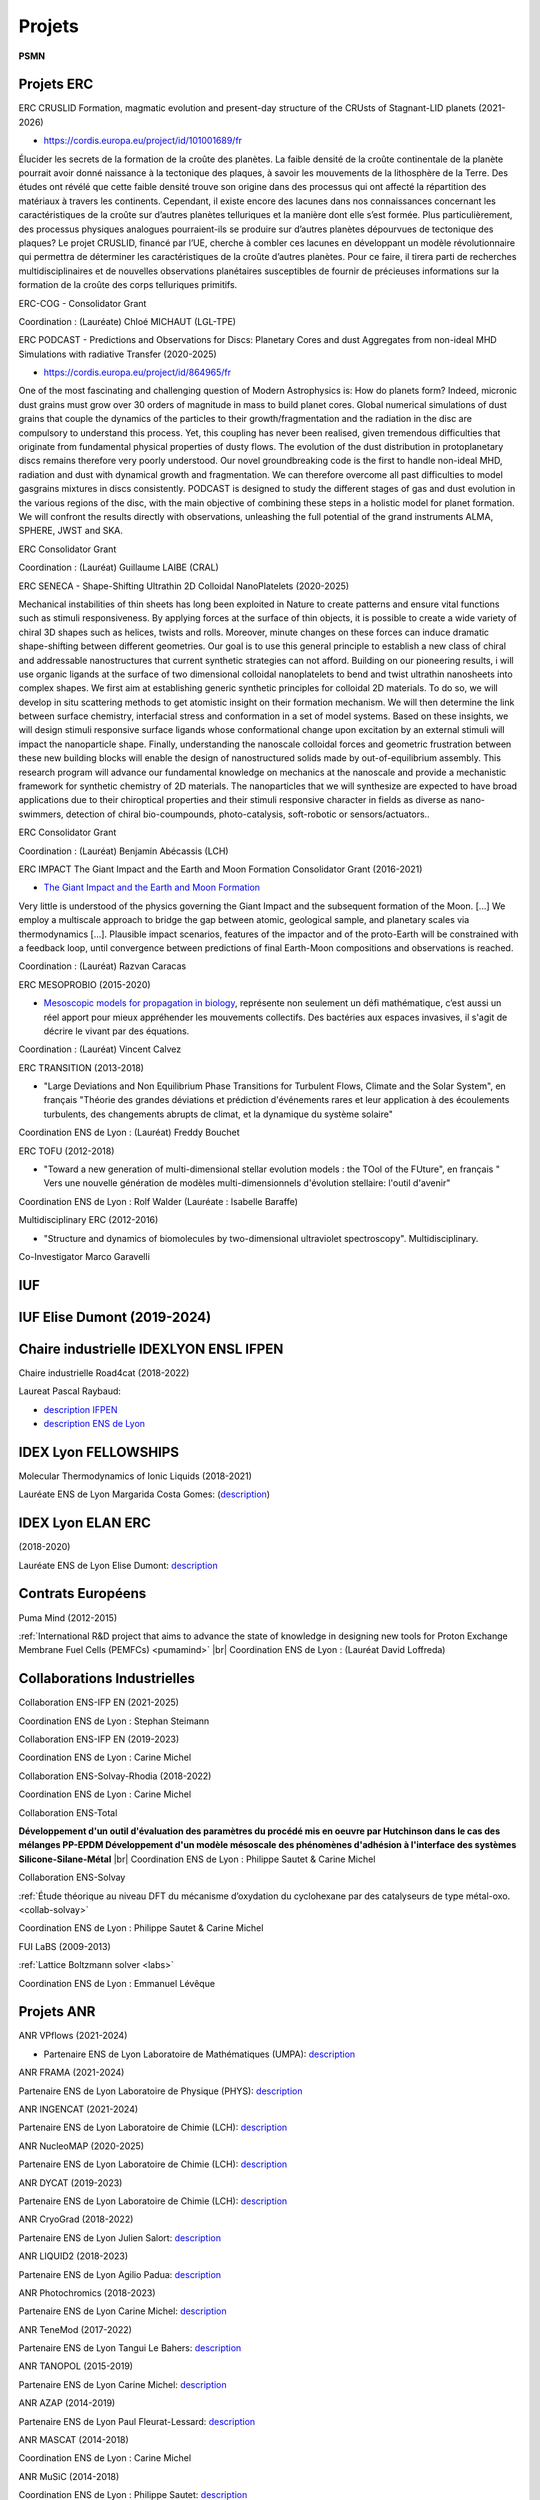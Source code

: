 Projets
=======

.. |br| raw:: html

   <br>

.. role:: underline-bold
    :class: underline-bold

.. container:: disp
   
    .. toctree::
        :maxdepth: 1
        :caption: Table des matières

        Projets/Academics
        Projets/ACCLT
        Projets/ADAL
        Projets/AECO2
        Projets/AHN
        Projets/AIMDMS
        Projets/ANRCadenced
        Projets/ANRChimi
        Projets/ANRDyquma
        Projets/ANRFscf
        Projets/ANRFscf2
        Projets/ANRGalac
        Projets/ANRGalac2
        Projets/ANRLoris
        Projets/ANRMuse
        Projets/ANRRideporph
        Projets/ANRStatocean
        Projets/APCD
        Projets/ASPAPM
        Projets/Carpaccio
        Projets/CEANR
        Projets/CERDL
        Projets/CESS
        Projets/CLIDAR
        Projets/CMECEEC
        Projets/CMOM
        Projets/CPSBM
        Projets/DCOROI
        Projets/DDMNMS
        Projets/DFED
        Projets/DPCBMP
        Projets/DYN4DRUGS
        Projets/EICDMRN
        Projets/ENIPPFDP
        Projets/Epifly
        Projets/EPVMO
        Projets/ETBG
        Projets/EuroSim
        Projets/FAMST
        Projets/FSL4GE
        Projets/HydroWood
        Projets/IMPACT
        Projets/IPAB
        Projets/LaBS
        Projets/LSM
        Projets/LTEF
        Projets/MAEP
        Projets/MOCSG
        Projets/MRLSSE
        Projets/NPASSMB
        Projets/ONLMTGE
        Projets/PCCESM
        Projets/PLIAISON 
        Projets/Pumamind
        Projets/Pumamind2
        Projets/PVACFCA
        Projets/RMP
        Projets/RNCST
        Projets/SDMLEM
        Projets/SEFCPT
        Projets/SIBCp
        Projets/SIBCp2
        Projets/SIMBIO
        Projets/SimuEau-Glace
        Projets/SMOLU
        Projets/Solvay
        Projets/Tobeplanet
        Projets/WRMAJD
        Projets/WRZRMS
        Projets/WTF       
        Projets/WURM
        Projets/WURM2
        Autre/ACNICAquaSol
        Autre/INFAquaSol
        Autre/OMANI
        Autre/forge

**PSMN**

Projets ERC
-----------

.. _erc:

:underline-bold:`ERC CRUSLID Formation, magmatic evolution and present-day structure of the CRUsts of Stagnant-LID planets (2021-2026)`

* `https://cordis.europa.eu/project/id/101001689/fr <https://cordis.europa.eu/project/id/101001689/fr>`_

Élucider les secrets de la formation de la croûte des planètes.
La faible densité de la croûte continentale de la planète pourrait avoir donné naissance à la tectonique des plaques, à savoir les mouvements de la lithosphère de la Terre. Des études ont révélé que cette faible densité trouve son origine dans des processus qui ont affecté la répartition des matériaux à travers les continents. Cependant, il existe encore des lacunes dans nos connaissances concernant les caractéristiques de la croûte sur d’autres planètes telluriques et la manière dont elle s’est formée. Plus particulièrement, des processus physiques analogues pourraient-ils se produire sur d’autres planètes dépourvues de tectonique des plaques? Le projet CRUSLID, financé par l’UE, cherche à combler ces lacunes en développant un modèle révolutionnaire qui permettra de déterminer les caractéristiques de la croûte d’autres planètes. Pour ce faire, il tirera parti de recherches multidisciplinaires et de nouvelles observations planétaires susceptibles de fournir de précieuses informations sur la formation de la croûte des corps telluriques primitifs.

ERC-COG - Consolidator Grant

Coordination : (Lauréate) Chloé MICHAUT (LGL-TPE)

:underline-bold:`ERC PODCAST - Predictions and Observations for Discs: Planetary Cores and dust Aggregates from 
non-ideal MHD Simulations with radiative Transfer (2020-2025)`

* `https://cordis.europa.eu/project/id/864965/fr <https://cordis.europa.eu/project/id/864965/fr>`_

One of the most fascinating and challenging question of Modern Astrophysics is: How do planets form? Indeed, micronic dust grains must grow over 30 orders of magnitude in mass to build planet cores. Global numerical simulations of dust grains that couple the dynamics of the particles to their growth/fragmentation and the radiation in the disc are compulsory to understand this process. Yet, this coupling has never been realised, given tremendous difficulties that originate from fundamental physical properties of dusty flows. The evolution of the dust distribution in protoplanetary discs remains therefore very poorly understood. Our novel groundbreaking code is the first to handle non-ideal MHD, radiation and dust with dynamical growth and fragmentation. We can therefore overcome all past difficulties to model gasgrains mixtures in discs consistently. PODCAST is designed to study the different stages of gas and dust evolution in the various regions of the disc, with the main objective of combining these steps in a holistic model for planet formation. We will confront the results directly with observations, unleashing the full potential of the grand instruments ALMA, SPHERE, JWST and SKA.

ERC Consolidator Grant

Coordination  : (Lauréat) Guillaume LAIBE (CRAL)

:underline-bold:`ERC SENECA - Shape-Shifting Ultrathin 2D Colloidal NanoPlatelets (2020-2025)`

Mechanical instabilities of thin sheets has long been exploited in Nature to create patterns and ensure vital functions such as stimuli responsiveness. By applying forces at the surface of thin objects, it is possible to create a wide variety of chiral 3D shapes such as helices, twists and rolls. Moreover, minute changes on these forces can induce dramatic shape-shifting between different geometries. Our goal is to use this general principle to establish a new class of chiral and addressable nanostructures that current synthetic strategies can not afford. Building on our pioneering results, i will use organic ligands at the surface of two dimensional colloidal nanoplatelets to bend and twist ultrathin nanosheets into complex shapes. We first aim at establishing generic synthetic principles for colloidal 2D materials. To do so, we will develop in situ scattering methods to get atomistic insight on their formation mechanism. We will then determine the link between surface chemistry, interfacial stress and conformation in a set of model systems. Based on these insights, we will design stimuli responsive surface ligands whose conformational change upon excitation by an external stimuli will impact the nanoparticle shape. Finally, understanding the nanoscale colloidal forces and geometric frustration between these new building blocks will enable the design of nanostructured solids made by out-of-equilibrium assembly. This research program will advance our fundamental knowledge on mechanics at the nanoscale and provide a mechanistic framework for synthetic chemistry of 2D materials. The nanoparticles that we will synthesize are expected to have broad applications due to their chiroptical properties and their stimuli responsive character in fields as diverse as nano-swimmers, detection of chiral bio-coumpounds, photo-catalysis, soft-robotic or sensors/actuators..

ERC Consolidator Grant

Coordination  : (Lauréat) Benjamin Abécassis (LCH)

.. _ercimpact:

:underline-bold:`ERC IMPACT The Giant Impact and the Earth and Moon Formation Consolidator Grant (2016-2021)`

* `The Giant Impact and the Earth and Moon Formation <https://moonimpact.eu/home/>`_ 

Very little is understood of the physics governing the Giant Impact and the subsequent formation of the Moon. [...]
We employ a multiscale approach to bridge the gap between atomic, geological sample, and planetary scales via thermodynamics [...]. Plausible impact scenarios, features of the impactor and of the proto-Earth will be constrained with a feedback loop, until convergence between predictions of final Earth-Moon compositions and observations is reached.

Coordination  : (Lauréat) Razvan Caracas

.. _mesoprobio:

:underline-bold:`ERC MESOPROBIO (2015-2020)`

* `Mesoscopic models for propagation in biology <http://www.dr7.cnrs.fr/IMG/pdf/erc_starting_vincent-calvez.pdf>`_, représente non seulement un défi mathématique, c’est aussi un réel apport pour mieux appréhender les mouvements collectifs. Des bactéries aux espaces invasives, il s'agit de décrire le vivant par des équations.

Coordination  : (Lauréat) Vincent Calvez

.. _transition:

:underline-bold:`ERC TRANSITION (2013-2018)`

* "Large Deviations and Non Equilibrium Phase Transitions for Turbulent Flows, Climate and the Solar System", en français "Théorie des grandes déviations et prédiction d'événements rares et leur application à des écoulements turbulents, des changements abrupts de climat, et la dynamique du système solaire"

Coordination ENS de Lyon : (Lauréat) Freddy Bouchet

.. _tofu:

:underline-bold:`ERC TOFU (2012-2018)`

* "Toward a new generation of multi-dimensional stellar evolution models : the TOol of the FUture", en français " Vers une nouvelle génération de modèles multi-dimensionnels d'évolution stellaire: l'outil d'avenir"

Coordination ENS de Lyon : Rolf Walder (Lauréate : Isabelle Baraffe)

.. _multidisciplinary:

:underline-bold:`Multidisciplinary ERC (2012-2016)`

* "Structure and dynamics of biomolecules by two-dimensional ultraviolet spectroscopy". Multidisciplinary.

Co-Investigator Marco Garavelli

IUF
---

IUF Elise Dumont (2019-2024)
----------------------------

Chaire industrielle IDEXLYON ENSL IFPEN
---------------------------------------

:underline-bold:`Chaire industrielle Road4cat (2018-2022)`

Laureat Pascal Raybaud:

* `description IFPEN <https://www.ifpenergiesnouvelles.fr/article/chaire-road4cat-signature-premiere-chaire-industrielle-idexlyon>`_
* `description ENS de Lyon <http://www.ens-lyon.fr/actualite/lecole/chaire-road4cat-signature-de-la-premiere-chaire-idexlyon>`_

IDEX Lyon FELLOWSHIPS
---------------------

:underline-bold:`Molecular Thermodynamics of Ionic Liquids (2018-2021)`

Lauréate ENS de Lyon Margarida Costa Gomes: (`description <http://www.ens-lyon.fr/actualite/recherche/appel-projets-idexlyon-fellowships-resultats-de-ledition-2018?ctx=contexte>`_)

IDEX Lyon ELAN ERC
------------------

:underline-bold:`(2018-2020)`

Lauréate ENS de Lyon Elise Dumont: `description <#>`_

Contrats Européens
------------------

:underline-bold:`Puma Mind (2012-2015)`

.. image:: ../_static/img_projets/pumamind.jpg
    :class: img-fluid img-float pe-3
    :alt: Image Puma Mind

:ref:`International R&D project that aims to advance the state of knowledge in designing new tools for Proton Exchange Membrane Fuel Cells (PEMFCs) <pumamind>` |br|
Coordination ENS de Lyon : (Lauréat David Loffreda)

Collaborations Industrielles
----------------------------

:underline-bold:`Collaboration ENS-IFP EN (2021-2025)`

Coordination ENS de Lyon : Stephan Steimann

:underline-bold:`Collaboration ENS-IFP EN (2019-2023)`

Coordination ENS de Lyon : Carine Michel

:underline-bold:`Collaboration ENS-Solvay-Rhodia (2018-2022)`

Coordination ENS de Lyon : Carine Michel

.. _ens-total:

:underline-bold:`Collaboration ENS-Total`

.. image:: ../_static/img_projets/total.jpg
    :class: img-fluid img-float pe-2
    :alt: Logo Total

**Développement d'un outil d'évaluation des paramètres du procédé mis en oeuvre par Hutchinson dans le cas des mélanges PP-EPDM 
Développement d'un modèle mésoscale des phénomènes d'adhésion à l'interface des systèmes Silicone-Silane-Métal** |br|
Coordination ENS de Lyon : Philippe Sautet & Carine Michel

.. _ens-solvay:

:underline-bold:`Collaboration ENS-Solvay`

.. container:: d-flex

    .. image:: ../_static/img_projets/solvay.png
        :class: img-fluid pe-2
        :alt: Logo Solvay

    .. container::

        :ref:`Étude théorique au niveau DFT du mécanisme d’oxydation du cyclohexane par des catalyseurs de type métal-oxo. <collab-solvay>`

        Coordination ENS de Lyon : Philippe Sautet & Carine Michel

:underline-bold:`FUI LaBS (2009-2013)`

.. container:: d-flex 

    .. image:: ../_static/img_projets/labs.png
        :class: img-fluid
        :alt: Logo LaBS

    .. container::

        :ref:`Lattice Boltzmann solver <labs>`

        Coordination ENS de Lyon : Emmanuel Lévêque  

Projets ANR
-----------
    
:underline-bold:`ANR VPflows (2021-2024)`

* Partenaire ENS de Lyon Laboratoire de Mathématiques (UMPA): `description <#>`_

:underline-bold:`ANR FRAMA (2021-2024)`

Partenaire ENS de Lyon Laboratoire de Physique (PHYS): `description <#>`_

:underline-bold:`ANR INGENCAT (2021-2024)`

Partenaire ENS de Lyon Laboratoire de Chimie (LCH): `description <#>`_

:underline-bold:`ANR NucleoMAP (2020-2025)`

Partenaire ENS de Lyon Laboratoire de Chimie (LCH): `description <#>`_

:underline-bold:`ANR DYCAT (2019-2023)`

Partenaire ENS de Lyon Laboratoire de Chimie (LCH): `description <#>`_

:underline-bold:`ANR CryoGrad (2018-2022)`

Partenaire ENS de Lyon Julien Salort: `description <https://anr.fr/Projet-ANR-18-CE30-0007>`_

:underline-bold:`ANR LIQUID2 (2018-2023)`

Partenaire ENS de Lyon Agilio Padua: `description <https://anr.fr/Projet-ANR-18-CE09-0018>`_

:underline-bold:`ANR Photochromics (2018-2023)`

Partenaire ENS de Lyon Carine Michel: `description <https://anr.fr/Project-ANR-18-CE29-0012>`_

:underline-bold:`ANR TeneMod (2017-2022)`

Partenaire ENS de Lyon Tangui Le Bahers: `description <https://anr.fr/Project-ANR-17-CE29-0007>`_

:underline-bold:`ANR TANOPOL (2015-2019)`

Partenaire ENS de Lyon Carine Michel: `description <https://anr.fr/Project-ANR-15-CE07-0011>`_

.. _anr-azap:

:underline-bold:`ANR AZAP (2014-2019)`

Partenaire ENS de Lyon Paul Fleurat-Lessard: `description <http://www.agence-nationale-recherche.fr/projet-anr/?tx_lwmsuivibilan_pi2%5BCODE%5D=ANR-14-CE06-0018>`_

.. _anr-mascat:

:underline-bold:`ANR MASCAT (2014-2018)`

Coordination ENS de Lyon : Carine Michel

.. _anr-music:

:underline-bold:`ANR MuSiC (2014-2018)`

Coordination ENS de Lyon : Philippe Sautet: `description <http://www.agence-nationale-recherche.fr/projet-anr/?tx_lwmsuivibilan_pi2%5BCODE%5D=ANR-14-CE06-0030>`_

.. _anr-shapes:

:underline-bold:`ANR SHAPes (2013-2017)`

Coordination ENS de Lyon : Philippe Sautet, Carine Michel, Paul Fleurat-Lessard `description <http://www.agence-nationale-recherche.fr/?Projet=ANR-13-CDII-0004>`_

.. _anr-ln23:

:underline-bold:`ANR Ln23 (2014-2017)`

Partenaire ENS de Lyon Elise Dumont: `description <http://www.agence-nationale-recherche.fr/projet-anr/?tx_lwmsuivibilan_pi2%5BCODE%5D=ANR-13-BS07-0007>`_

:underline-bold:`ANR FSCF (2012-2015)`

.. container:: d-flex mb-3

    .. image:: ../_static/img_projets/fscf.png
        :class: img-fluid
        :alt: Logo FSCF

    .. container::

        :ref:`Fluctuations in Structured Coulomb Fluids <anrfscfm>` 

        Coordination ENS de Lyon : Ralf Everaers 

:underline-bold:`ANR RIDEPORPH (2012-2015)`

.. container:: d-flex mb-3

    .. image:: ../_static/img_projets/porphyrin.png
        :alt: Image porphyrin

    .. container::

        :ref:`Exploring the RIDEr ligation at supported PORPHyrins using a combined theory and experiment atomic-sacle approach. <anrrideporph>` |br|
        
        Coordination : Marie-Laure Bocquet 

:underline-bold:`ANR Galac (2011-2015)`

.. container:: d-flex mb-3

    .. image:: ../_static/img_projets/acide_lactique.png
        :alt: Image acide lactique

    .. container::

        :ref:`Synthèse d'acide acrylique à partir du glycérol via l'acide lactique <anrgalac>` |br|
        Coordination ENS de Lyon : Philippe Sautet & Carine Michel 

:underline-bold:`ANR CADENCED (2009-2014)`

.. container:: d-flex mb-3

    .. image:: ../_static/img_projets/wgps3_ok.png
        :width: 100px
        :alt: Image wgps3_ok

    .. container::

        :ref:`Computer Assisted Discovery and Elucidation of Novel Catalysts for Economic Development of Saudi Arabia <cadenced>` |br|
        Coordination ENS de Lyon : Philippe Sautet 

:underline-bold:`ANR LORIS (2010-2013)`

.. container:: d-flex mb-3

    .. image:: ../_static/img_projets/anr_loris.png
        :alt: Image anr loris

    .. container::

        :ref:`Numerical Computation of Large Deviations and out-of-equilibrium Statistical Mechanics of Turbulent Flows <anrloris>` |br|
        Coordination ENS de Lyon : Stefano Ruffo

:underline-bold:`ANR ChimiGraphN (2010-2013)`

.. container:: d-flex mb-3

    .. image:: ../_static/img_projets/graphene.png
        :alt: Image graphene

    .. container::

        :ref:`Chemisorption, reactivity and defects on graphene <anrchimigraphN>` |br|
        Coordination ENS de Lyon : Marie-Laure Bocquet

:underline-bold:`ANR Dyquma (2010-2013)`

.. container:: d-flex mb-3

    .. image:: ../_static/img_projets/dyquma.png
        :alt: Image dyquma

    .. container::

        :ref:`Études théoriques de la dynamique quantique de molécules absorbées <anrdyquma>` |br|
        Coordination ENS de Lyon : Philippe Sautet, Wei Dong & David Loffreda

:underline-bold:`ANR STATOCEAN (2009-2012)`

.. container:: d-flex mb-3

    .. image:: ../_static/img_projets/statocean.jpg
        :alt: Image statocean

    .. container::

        :ref:`Out of equilibrium statistical mechanics of geophysical flows and applications to the Kuroshio current (east of Japan) and to the Zapiola anticyclone (east of Argentina) <anrstatocean>`  |br|
        Coordination ENS de Lyon : Freddy Bouchet

:underline-bold:`ANR Muse (2008-2012)`

.. container:: d-flex  mb-3

    .. image:: ../_static/img_projets/ugi-smiles-reaction.png
        :alt: Image ugi smiles reaction

    .. container::

        :ref:`Couplage Ugi-Smiles : de l'accès éco-compatible à des produits pharmaceutiques à la synthèse de nouveaux ligands pour les métaux lourds <anrmuse>` |br|
        Coordination ENS de Lyon : Paul Fleurat-Lessard

Labex
-----

:underline-bold:`Labex Z-project iMust (2022-2023)` 

Scientific coordination : S. Steimann :  

:underline-bold:`Labex iMust (2021-2022)`  

Scientific coordination : S. Steimann :  

:underline-bold:`Labex LIO (2020-2021)`  

:underline-bold:`Upgrade of the Common Computing Facility (CCF) Cluster, phase 2 (Q1 2021)`
Scientific coordination : J. Blaizot & E. Debayle :  \\
Technical coordination : F. Dubuffet & L. Michel-Dansac

:underline-bold:`Upgrade of the Common Computing Facility (CCF) Cluster, phase 1 (Q1 2020)`
Scientific coordination : J. Blaizot & E. Debayle :  \\
Technical coordination : F. Dubuffet & L. Michel-Dansac

Autres projets
--------------

:underline-bold:`Dissipation des courants océaniques par radiation d'ondes internes (2016-2018)` 

.. container:: d-flex mb-3

    .. image:: ../_static/img_projets/illustration_internalwaves.png
        :alt: Illustration internalwaves

    .. container::

        :ref:`Dissipation des courants océaniques par radiation d'ondes internes <dcoroi>` |br|
        Coordination : Antoine Venaille 

:underline-bold:`Convection dans le manteau et océans de magma (2015-2018)`

.. container:: d-flex mb-3

    .. image:: ../_static/img_projets/labrosse.png
        :alt: Image labrosse 

    .. container::
 
        :ref:`Convection dans le manteau et océans de magma <cmom>` |br|
        Coordination ENS de Lyon: Stephane Labrosse 

:underline-bold:`Ecoulements turbulents bidimensionnels et géophysiques (2014-2016)` 

.. container:: d-flex mb-3

    .. image:: ../_static/img_projets/freddy1.png
        :width: 100px
        :alt: Image freddy1 

    .. container::

        :ref:`Equation barotrope stochastique 2D <etbg>` |br|
        Coordination ENS de Lyon : Freddy Bouchet 

:underline-bold:`SIB_CP (2013-2016)`

.. container:: d-flex mb-3

    .. image:: ../_static/img_projets/sib1.png
        :alt: Image sib1

    .. container::

        :ref:`Développement d’une bibliothèque parallèle dans le domaine de la biologie cellulaire et du traitement d’images <sibcp>` |br|
        Coordination ENS de Lyon : Cerasela Calugaru et Annamaria Kiss 

:underline-bold:`SIMBIO (2013-2018)`

.. container:: d-flex mb-3

    .. image:: ../_static/img_projets/simbio.png
        :alt: Image simbio

    .. container::

        :ref:`Structure and interactions of molecules with biological activity <simbio>` |br|
        Coordination ENS de Lyon : Martin Spichty

:underline-bold:`WURM`

.. container:: d-flex mb-3

    .. image:: ../_static/img_projets/wurm.png
        :alt: Image wurm

    .. container::

        :ref:`A database of computed physical properties of minerals <wurm>` |br|
        Coordination ENS de Lyon : Razvan Caracas 

.. _phoenix:    

:underline-bold:`PHOENIX Simulator`

.. container:: d-flex mb-3

    .. image:: ../_static/img_projets/phy.jpg
        :alt: Image phy

    .. container::

        `Star, Brown Dwarf and Planet Simulator <https://phoenix.ens-lyon.fr/simulator/index.faces>`_ |br|
        Coordination ENS de Lyon : France Allard

Projets Master
--------------

.. _masterbio:

:underline-bold:`Master BioSciences ENS de Lyon (2014-2015)`

:underline-bold:`Image processing : Anisotropic lter & Level-Set Method for segmentation on 3D biological images`
(:ref:`Level Set Method <lsm>` & :ref:`Anisotropic Blur <ipab>`)
Coordination ENS de Lyon : Annamaria Kiss et Cerasela Calugaru

Collaborations Start-Up
-----------------------

:underline-bold:`CARPACCIO (2012-2015)`

.. container:: d-flex mb-3

    .. image:: ../_static/img_projets/carpacciologo.png
        :alt: Image carpacciologo

    .. container::

        :ref:`Program for muscle analysis enabling global, unbiased and multi-parametric characterization of fiber populations in muscle cross-sections <carpaccio>` |br|
        Coordination ENS de Lyon : Brian B. Rudkin

Collaborations Fournisseurs
---------------------------

* Société `Dell Technologies <http://www.dell.fr>`_
* Société `HPE <http://www.hpe.com/fr>`_
* Société `Serviware <http://www.serviware.fr>`_
* Société `TotaLinuX <http://www.totalinux.fr>`_

Le CBP soutient ou a soutenu les projets scientifiques suivants :

2021
----

:underline-bold:`Simulations hautes performances des écoulements océaniques et des interactions eau-glace sur Terre ainsi qu'au sein des lunes de glace`

.. image:: ../_static/img_projets/cbp_ens.jpeg
    :class: img-float pe-2
    :alt: Logo CBP

:ref:`Simulations hautes performances des écoulements océaniques et des interactions eau-glace sur Terre ainsi qu'au sein des lunes de glace <simueauglace>` |br|
Chercheurs : Louis-Alexandre Couston, Clément de la Salle  (ENS de Lyon) |br|
Expert analyse numérique et calcul scientifique : Cerasela Calugaru (représentant CBP/PSMN)

:underline-bold:`Hydrologic signals of floating wood in rivers. Case study: Monitoring floating large woods in the Ain River, France`

.. image:: ../_static/img_projets/cbp_ens_400.png
    :class: img-float pe-2
    :alt: Logo CBP

:ref:`Hydrologic signals of floating wood in rivers. Case study:Monitoring floating large woods in the Ain River, France <hydrowood>` |br|
Chercheurs : Hossein Ghaffarian (Post-doc, EVS), Samuel Dunesme (PhD, EVS), Herve Piégay (DR, EVS) |br|
Expertise IT : Emmanuel Quemener (CBP)

:underline-bold:`Circumstellar environments reconstruction with deep learning`

.. image:: ../_static/img_projets/rhapsodie.png
    :class: img-float pe-2
    :width: 140px
    :alt: Image rhapsodie

:ref:`Circumstellar environments reconstruction with deep learning <cerdl>` |br|
Chercheuses : Assia Chahid (stagiaire, LabPhys, ENS-Lyon), Nelly Pustelnik (DR, LabPhys, ENS-Lyon) |br|
Expertise IT : Emmanuel Quemener (CBP)

:underline-bold:`Resolving Morbilliviruses phylogeny`

.. image:: ../_static/img_projets/virus-4937553_1280.jpg
    :class: img-float pe-2
    :width: 120px
    :alt: Image virus-4937553_1280

:ref:`Resolving Morbilliviruses Phylogeny <rmp>` |br|
Chercheurs : Augustin Clessin (M1, ENS-Lyon), François Roudier (ENS-Lyon), ? (Université de Copenhague) |br|
Expertise IT : Emmanuel Quemener (CBP)

:underline-bold:`Ab initio molecular dynamics and metadynamics simulations`

.. image:: ../_static/img_projets/cbp_ens.jpeg
    :class: img-float pe-2
    :alt: Logo CBP

:ref:`Ab initio molecular dynamics and metadynamics simulations <aimdms>` |br|
Chercheurs : Pierre-Adrien Payard, Lionel Perrin, Ludmilla Verrieux, Jordan Rio (ICBMS) |br|
Expert analyse numérique et calcul scientifique : Cerasela Calugaru (représentant CBP/PSMN)

:underline-bold:`Etude des phénomènes de vaporisation de mélange d’oxydes`

.. image:: ../_static/img_projets/lammps4geol2021.jpg
    :class: img-float pe-2
    :alt: Image lammps4geol2021

:ref:`Etude des phénomènes de vaporisation de mélange d’oxydes <epvmo>` |br|
Chercheurs : Marwane Mokhtari (M2 au LGL, ENS-Lyon), Bernard Bourdon (LGL, ENS-Lyon) |br|
Expertise IT : Emmanuel Quemener (CBP)

:underline-bold:`Moteur de Recherche en Langue des Signes par Sentence Embeddings`

.. image:: ../_static/img_projets/sentenceembeddings2021.png
    :class: img-float pe-2
    :alt: Image sentenceembeddings2021

:ref:`Moteur de Recherche en Langue des Signes par Sentence Embeddings <mrlsse>` |br|
Chercheuses : Coline Petit-Jean, Michèle Gouiffès (LISN, Université Paris-Saclay) et Hannah Bull (LISN, Université Paris-Saclay), |br|
Expertise IT : Emmanuel Quemener (CBP)

:underline-bold:`SMOLU ou la coagulation de petits solides en agrégats`

.. image:: ../_static/img_projets/smolu2021.png
    :class: img-float pe-2
    :width: 120px
    :alt: Image smolu2021

:ref:`SMOLU ou la coagulation de petits solides en agrégats <smolu>` |br|
Chercheurs : Guillaume Laibe (CRAL, ENS-Lyon), Maxime Lombart (CRAL, ENS-Lyon), Benoit Commerçon (CRAL, ENS-Lyon), Timothee Davis-Clery (CRAL- ENS-Lyon) |br|
Expertise IT, portage GPU : Emmanuel Quemener (CBP)

:underline-bold:`Approche computationnelle du changement linguistique sur Twitter`

.. container:: d-flex  mb-3

    .. image:: ../_static/img_projets/accltwitter2021.png
        :alt: Image accltwitter2021

    .. container::

        :ref:`Approche computationnelle du changement linguistique sur Twitter <acclt>` |br|
        Chercheurs : Jean-Philippe Magué (ICAR, ENS-Lyon), Louise Tarrade (ICAR, ENS-Lyon), Mélanie Veloso (ICAR, ENS-Lyon) |br|
        Expertise IT : Emmanuel Quemener (CBP)

2020
----

:underline-bold:`Approche des Données par Annotations (Lyon)`

.. image:: ../_static/img_projets/iao2.jpeg
    :class: img-float pe-2
    :width: 150px
    :alt: Image iao

:ref:`Adal <adal>` |br|
Chercheurs : Bruno Morandière (IAO, ENS-Lyon), Peter Cornwell (Data-Futures) |br|
Expertise IT : Emmanuel Quemener (CBP)

:underline-bold:`Wave Resonance and Multistability in Atmospheric Jet Dynamics (2019-2022)`

.. image:: ../_static/img_projets/cbp_ens.jpeg
    :class: img-float pe-2
    :alt: Logo CBP

:ref:`Projet Wave Resonance and Multistability in Atmospheric Jet Dynamics <wrmajd>` |br|
Coordination : Corentin Herbert (ENS-Lyon, Laboratoire de Physique) |br|
Partners : un doctorant et plusieurs étudiants en master au Laboratoire de Physique (à recruter) |br|
Expert analyse numérique et calcul scientifique : Cerasela Calugaru (représentant CBP/PSMN)

:underline-bold:`Aide au diagnostic pulmonaire chez le carnivore domestique`

.. image:: ../_static/img_projets/adpccd2020.png
    :class: img-float pe-2
    :alt: Image adpccd2020

:ref:`Aide au diagnostic pulmonaire chez le carnivore domestique <apcd>` 

Chercheurs : Thomas Grenier (INSA-Lyon), Carolie Boulocher (VetagroSup), Léo Dumortier (VetagroSup) |br|
Expertise IT : Emmanuel Quemener (CBP)

:underline-bold:`To be a planet, or not to be, that is the question`

.. container:: d-flex  mb-3

    .. image:: ../_static/img_projets/phantommcfost.png
        :alt: Image phantommcfost

    .. container::

        :ref:`Phantom/MCFort <tobe>` |br|
        Chercheurs : Guillaume Laibe (CRAL, ENS-Lyon), Guillaume Brochier (CRAL) |br|
        Expertise IT : Emmanuel Quemener (CBP)

:underline-bold:`SimEmiFlu3D`

.. container:: d-flex  mb-3

    .. image:: ../_static/img_projets/simemiflu3d.png
        :alt: Image simemiflu3d

    .. container::

        :ref:`SimEmiFlu3D <sefcpt>` |br|
        Chercheurs : Eric Freyssingeas (Laboratoire de physique, ENS-Lyon), Etienne Pinard (M1) |br|
        Expertise IT : Emmanuel Quemener (CBP)

:underline-bold:`FSL4GE`

.. container:: d-flex  mb-3

    .. image:: ../_static/img_projets/fsl4ge.png
        :alt: Image fsl4ge

    .. container::

        :ref:`FLS4GE <fsl4ge>` |br|
        Chercheurs : Thomas GRENIER (INSA Lyon), Soufian Targaoui, Yacine Youcef |br|
        Expertise IT : Emmanuel Quemener (CBP)

:underline-bold:`DYN4DRUGS`

.. image:: ../_static/img_projets/dyn4drugs2020.png
    :class: img-float pe-2
    :alt: Image dyn4drugs2020

:ref:`Dyn4Drugs <dyn4drugs>` |br|
Chercheurs : Elisa Rioual (M2 Student), Claire Loison (ILM UMR5306/UCBL), Jérôme Boisbouvier (IBS UMR5075/CEA/UJF) |br|
Expertise IT : Emmanuel Quemener (CBP)

:underline-bold:`FAuST`

.. image:: ../_static/img_projets/faust.png
    :class: img-float pe-2
    :alt: Image faust

:ref:`FAuST <famst>` 

Chercheurs : Hakim Hadj-Djilani (IXXI) 

Expertise IT : Emmanuel Quemener (CBP)

:underline-bold:`Academics`

.. image:: ../_static/img_projets/cbp_ens.jpeg
    :class: img-float pe-2
    :alt: Logo CBP

:ref:`Academics <academics>` |br|
Chercheurs : Patrice Abry, Pienne Borgnat, Freddy Bouchet (Laboratoire de Physique, ENS-Lyon) |br|
Expertise IT : Emmanuel Quemener (CBP)

2019
----

:underline-bold:`Réseaux neuronaux convolutifs pour la segmentation de texture.`

.. image:: ../_static/img_projets/pustelnik_2019.png
    :class: img-float pe-2
    :alt: Image pustelnik_2019

:ref:`Réseaux neuronaux convolutifs pour la segmentation de texture <rncst>` 

Chercheurs : Barbara Pascal, Nelly Pustelnik, Patrice Abry (Laboratoire de Physique, ENS-Lyon)

Expertise IT : Emmanuel Quemener (CBP)

:underline-bold:`Etude numérique de l'influence des particules puits sur la formation des disques protostellaires.`

.. image:: ../_static/img_projets/commercon_2019.png
    :class: img-float pe-2
    :alt: Image commercon_2019

:ref:`Etude numérique de l'influence des particules puits sur la formation des disques protostellaires. <enippfdp>` |br|
Chercheurs :  Benoit Gay (CRAL, ENS-Lyon), Benoit Commerçon (CRAL, ENS-Lyon) |br|
Expertise IT : Emmanuel Quemener (CBP)

:underline-bold:`Modélisation de l'organisation des chromosomes lors de la spermatogénèse du grillon`

.. image:: ../_static/img_projets/jost2019.png
    :class: img-float pe-2
    :alt: Image jost2019

:ref:`Modélisation de l'organisation des chromosomes lors de la spermatogénèse du grillon <mocsg>` |br|
Chercheurs : Daniel Jost (LBMC, ENS-Lyon), Maxime Tortora (LBMC, ENS-Lyon) |br|
Expertise IT : Emmanuel Quemener (CBP)

:underline-bold:`Evolution spectrale d’une supernova 1A à double détonation`

.. image:: ../_static/img_projets/allegre2019.png
    :class: img-float pe-2
    :alt: Image allegre2019

:ref:`Calcul de l’évolution spectrale d’une supernova 1A à double détonation avant son pic de luminosité à l’aide du code de transfert radiatif 1D CMFGEN <cess>` |br|
Chercheurs : Stéphane Blondin (LAM), Jules Allègre (ENS-Lyon, stagiaire) |br|
Expertise IT : Emmanuel Quemener (CBP)

:underline-bold:`Apprentissage statistique profond (deep learning) pour l’analyse de processus multifractales`

.. image:: ../_static/img_projets/roux2019.jpg
    :class: img-float pe-2
    :alt: Image roux2019

:ref:`Apprentissage statistique profond (deep learning) pour l’analyse de processus multifractales. <aspapm>` 

Chercheurs : Stéphane Gaëtan Roux (ENS-Lyon, Physique) 

Expertise GPU & IT : Emmanuel Quemener (CBP)

:underline-bold:`Modélisation de l’atmosphère des étoiles et des planètes (2019-2022)`

.. container:: d-flex  mb-3

    .. image:: ../_static/img_projets/phoenix.png
        :alt: Image phoenix

    .. container::

        :ref:`Projet Modélisation de l’atmosphère des étoiles et des planètes <maep>` |br|
        Coordination : France Allard  (ENS-Lyon, CRAL) |br|
        Expert analyse numérique et calcul scientifique : Cerasela Calugaru (représentant CBP/PSMN)

:underline-bold:`Projet Vectorisation automatique de corridors fluviaux sur des cartes anciennes`

.. image:: ../_static/img_projets/vacfca.png
    :class: img-float pe-2
    :alt: Image vacfca

:ref:`Projet Vectorisation automatique de corridors fluviaux sur des cartes anciennes <pvacfca>` 

Direction : Hervé Piegay (ENS-Lyon, UdL), Sébastien Mustière (IGN, ENSG) 

Partners : Samuel Dumesne (ENS-Lyon) 

Expertise GPU & IT : Emmanuel Quemener (CBP)

:underline-bold:`Portage du code CESM sur le calculateur du CINES (OCCIGEN) (2019)`

.. image:: ../_static/img_projets/cesm.png
    :class: img-float pe-2
    :alt: Image cesm

:ref:`Projet Portage du code CESM sur le calculateur du CINES (OCCIGEN) <pccesm>` |br|
Coordination : Freddy Bouchet (ENS-Lyon, Laboratoire de Physique) |br|
Partners : Francesco Ragone  (ENS-Lyon, Laboratoire de Physique) |br|
Expert analyse numérique et calcul scientifique : Cerasela Calugaru (représentant CBP/PSMN)


2018
----

:underline-bold:`Projet Wave Topology in Fluids - ANR 2018-2021`

.. image:: ../_static/img_projets/diapositive1.png
    :class: img-float pe-2
    :width: 180px
    :alt: Image cesm

:ref:`Projet WTF (Wave Topology in Fluids) <wtf>` 

Coordination : Antoine Venaille

Partenaires ENS de Lyon : Denis Bartolo, Pierre Delplace, David Carpentier (Laboratoire de Physique) 

Expert analyse numérique et calcul scientifique : Cerasela Calugaru (représentant CBP/PSMN)

:underline-bold:`Projet LIAISON`

.. image:: ../_static/img_projets/liaison.png
    :class: img-float pe-2
    :alt: Image liaison

:ref:`Projet LIAISON (Deep Learning for Linguistic & Social Network) <pliaison>` 

Coordination : Márton Karsai (IXXI, LIP, ENSL) 

Partners : Sébastien Lerique, Jacobo Levy-Abitbol |br|
Expertise GPU & IT : Emmanuel Quemener (CBP)

:underline-bold:`Projet IMPACT (L'impact géant et la formation de la Terre et de la Lune) -ERC 2016-2021`

.. image:: ../_static/img_projets/wurm1.jpg
    :class: img-float pe-2
    :width: 160px
    :alt: Image wurm1

:ref:`Projet IMPACT (L’impact géant et la formation de la Terre et de la Lune) <impact>` 

Coordination : Razvan Caracas (Laboratoire de Géologie, ENSL) 

Parteners : Natalia Solomatova, Ema Bobocioiu, Anais Kobsch, Zhi Li, Helene Plihon, Sarah H. Stewart, Francois Soubiran 

Expert analyse numérique et calcul scientifique : Cerasela Calugaru

:underline-bold:`Simulation numérique des ondes topologiques dans les eaux peu profondes`

.. image:: ../_static/img_projets/illustration_internalwaves.png
    :class: img-float pe-2
    :alt: Image illustration_internalwaves

`Simulation numérique des ondes topologiques dans les eaux peu profondes <#>`_ :underline-bold:`(2018-2020)` |br|
Coordination : Antoine Venaille (Laboratoire de Physique, ENSL) |br|
Parteners : Denis Bartolo, Pierre Delplace, David Carpentier, Antoine Renaud (Laboratoire de Physique, ENSL) |br|
Expert analyse numérique et calcul scientifique : Cerasela Calugaru (CBP)

:underline-bold:`Optimisation non lisse des matrices de transfert pour la géographie électorale`

.. image:: ../_static/img_projets/kszxo8.png
    :class: img-float pe-2
    :width: 75px
    :alt: Image kszxo8

:ref:`Optimisation non lisse des matrices de transfert pour la géographie électorale <onlmtge>` 

Auteurs : Pablo Jensen, Nelly Pustelnik, Marion Foare, Yacouba Kalouga (équipe Sysiphe, Laboratoire de Physique, ENSL) 

Expertise GPU & IT : Emmanuel Quemener (CBP) |br|

:underline-bold:`Waves in the radiative zones of rotating magnetized stars`

.. image:: ../_static/img_projets/wavesstars.png
    :class: img-float pe-2
    :alt: Image wavesstars

:ref:`Waves in the radiative zones of rotating magnetized stars <wrzrms>` |br|
Auteurs : A.Valade, V.Prat, S.Mathis, K.Augustson (ENS de Lyon et Master AMS UPSaclay,Service AstroPhysique (Sap), IRFU, CEA Saclay) |br|
Expertise GPU & IT : Emmanuel Quemener (CBP)

:underline-bold:`Analyse de données biomédicales par réseaux de neurones sur GPU`

.. container:: d-flex mb-3

    .. image:: ../_static/img_projets/bioneurongpu.png
        :alt: Image bioneurongpu

    .. container::

        :ref:`Etude des infrastructures de calculs GPU haute performances pour l'analyse de données médicales par réseaux de neurones <eicdmrn>` |br|
        Coordination : Thomas Grenier (CREATIS, INSA de Lyon) |br|
        Expertise GPU & IT : Emmanuel Quemener (CBP)

2016
----

:underline-bold:`AHN : Atelier des Humanités Numériques`

.. image:: ../_static/img_projets/ahn_logo.png
    :class: img-float pe-2
    :alt: Logo AHN

`Liste des projets AHN <https://ahnenslyon.hypotheses.org>`_ 

Coordination : Nathalie Arlin 

Responsable : Pierre-Yves Jallud |br|

:underline-bold:`Deciphering the developmental modules using closely related non model species`

.. image:: ../_static/img_projets/illustration_microbat.png
    :class: img-float pe-2
    :alt: Image illustration_microbat

:ref:`Deciphering the developmental modules using closely related non model species <ddmnms>` 

Functional Manager: Alexa Sadier 

IT Manager : Emmanuel Quemener

:underline-bold:`Dissipation des courants océaniques par radiation d'ondes internes (2016-2018)`

.. image:: ../_static/img_projets/illustration_internalwaves.png
    :class: img-float pe-2
    :alt: Image illustration_internalwaves

:ref:`Dissipation des courants océaniques par radiation d'ondes internes <dcoroi>` :underline-bold:`(2016-2018)` |br|
Coordination : Antoine Venaille |br|
Expert analyse numérique et calcul scientifique : Cerasela Calugaru

2015
----

:underline-bold:`Caractérisation par LIDAR de la végétation des rives de la Drome (2015-2018)` 

.. image:: ../_static/img_projets/evs.png
    :class: img-float pe-2
    :width: 100px
    :alt: Image evs

:ref:`Pioneer riparian vegetation characterization on the Drome River <clidar>` 

Responsables fonctionnels : Hervé Piégay, Kristell Michel (EVS, UMR 5600) 

Expert infrastructure informatique scientifique : Emmanuel Quemener

:underline-bold:`Convection dans le manteau et océans de magma (2015-2018/ 2020-2021)` 

.. image:: ../_static/img_projets/test_t00250.png
    :class: img-float pe-2
    :alt: Image test_t00250

:ref:`Convection dans le manteau et océans de magma <cmom>` 

Coordination : Stephane Labrosse 

Expert analyse numérique et calcul scientifique : Cerasela Calugaru

2014
----

:underline-bold:`Thèse École doctorale de Chimie (2014-2017)`

.. image:: ../_static/img_projets/molecular_dynamics.png
    :class: img-float pe-2
    :alt: Image molecular_dynamics

:ref:`Conception de molécules électro-chromiques pour des encres électroniques en couleur : une approche computationnelle <cmeceec>` 

Coordination : Marco Garavelli 

Thésard : Baptiste Demoulin

:underline-bold:`Thèse École doctorale de Chimie (2014-2017)`

.. image:: ../_static/img_projets/fluides.png
    :class: img-float pe-2
    :alt: Image fluides

:ref:`Dynamique de fluides dans des environnements désordonnés <dfed>` 

Coordination : Wei Dong, Vincent Krakoviack 

Thésard : Thomas Konincks

:underline-bold:`Post-doc Solvay (2013-2015)`

.. image:: ../_static/img_projets/co2.png
    :class: img-float pe-2
    :alt: Image co2

:ref:`Activation electrocatalytique du CO2 <aeco2>`  

Coordination : Carine Michel 

Post-doc : Stephan Steinmann

:underline-bold:`Thèse CNRS-Solvay (2013-2016)`

:ref:`Nouveaux procédés d’amination sélective pour la synthèse de monomères biosourcés <npassmb>` |br|
Coordination : Carine Michel |br|
Thésard : Alexandre Dumon

:underline-bold:`Master (2014/2016)`

:underline-bold:`Image processing : Anisotropic lter & Level-Set Method for segmentation on 3D biological images` (:ref:`Level Set Method <lsm>` & :ref:`Anisotropic Blur <ipab>`) |br|
Coordination : Annamaria Kiss et Cerasela Calugaru |br|
Etudiant : Typhaine Moreau

:underline-bold:`Ecoulements turbulents bidimensionnels et géophysiques (2014-2016)`

.. image:: ../_static/img_projets/zonal_velocity.png
    :class: img-float pe-2
    :alt: Image zonal_velocity

:ref:`Equation barotrope stochastique 2D <etbg>` 

Coordination : Freddy Bouchet 

Expert analyse numérique et calcul scientifique : Cerasela Calugaru

:underline-bold:`Epifly (2014-2015)`

.. image:: ../_static/img_projets/epiflyfig-1.jpg
    :class: img-float pe-2
    :alt: Image epiflyfig-1

:ref:`Base de données et interfaçage pour le traitement, la visualisation et la modélisation de l'épigénome de la mouche D. melanogaster <epifly>` 

Coordination : Cédric Vaillant, Emmanuel Quemener 

:underline-bold:`Structure et Dynamique de membranes lipidiques à l'échelle moléculaire  (2014)`

.. container:: d-flex  mb-3

    .. image:: ../_static/img_projets/dilipimol.jpg
        :alt: Image dilipimol

    .. container::

        :ref:`Structure et Dynamique de membranes lipidiques à l'échelle moléculaire <sdmlem>` |br|
        Coordination : Claire Loison, Emmanuel Quemener 

2013
----

:underline-bold:`SIB_CP (2013-2016)`

.. container:: d-flex  mb-3

    .. image:: ../_static/img_projets/stage_rdp.png
        :alt: Image stage_rdp

    .. container::

        :ref:`Développement d’une bibliothèque parallèle dans le domaine de la biologie cellulaire et du traitement d’images <sibcp2>` |br|
        Coordination : Cerasela Calugaru et Annamaria Kiss 

:underline-bold:`Fishin'TE (2013-2014)`

.. image:: ../_static/img_projets/fishinte.jpg
    :class: img-float pe-2
    :alt: Image fishinte

:ref:`A landscape of transposable elements in fish <ltef>` 

Coordination : Domitile Chalopin, Magali Naville, Emmanuel Quemener 

:underline-bold:`SIMBIO (2013-2018)`

.. container:: d-flex  mb-3

    .. image:: ../_static/img_projets/simbio.png
        :alt: Image simbio

    .. container::

        :ref:`Structure and interactions of molecules with biological activity <simbio>` |br|
        Coordination : Martin Spichty 

2012
----

:underline-bold:`Humanités numériques (2012-20xx)`

.. container:: d-flex  mb-3

    .. image:: ../_static/img_projets/ahn_logo.png
        :alt: Logo AHN

    .. container::

        :ref:`Atelier des Humanités numériques de l'ENS de Lyon <ahn>` |br|
        Coordination : Jean-Philippe Magué 

:underline-bold:`ANR FSCF (2012-2015)`

.. image:: ../_static/img_projets/proteins.png
    :class: img-float pe-2
    :alt: Image proteins

:ref:`Fluctuations in Structured Coulomb Fluids <anrfscf2>` |br|
Coordination : Ralf Everaers |br|
Post-doc : Sam Meyer |br|
Expert analyse numérique et calcul scientifique : Cerasela Calugaru

:underline-bold:`CARPACCIO (2012-20xx)`

.. image:: ../_static/img_projets/carpacciologo.png
    :class: img-float pe-2
    :alt: Image carpacciologo

:ref:`Program for muscle analysis enabling global, unbiased and multi-parametric characterization of fiber populations in muscle cross-sections <carpaccio>` 

Coordination : Brian B. Rudkin

:underline-bold:`WURM project (2012-20xx)`

.. image:: ../_static/img_projets/wurm1.jpg
    :class: img-float pe-2
    :width: 140px
    :alt: Image wurm1

:ref:`A database of computed physical properties of minerals <wurm2>` 

Coordination : Razvan Caracas 

Expert analyse numérique et calcul scientifique : Cerasela Calugaru

:underline-bold:`ANR Rideporph (2012-2015)`

.. image:: ../_static/img_projets/porphyrin.png
    :class: img-float pe-2
    :alt: Image porphyrin

:ref:`Exploring the RIDEr ligation at supported PORPHyrins using a combined theory and experiment atomic-sacle approach. <anrrideporph>` 

Coordination : Marie-Laure Bocquet 

Post-doc : Marie Lattelais

:underline-bold:`Puma Mind (2012-2015)`

.. image:: ../_static/img_projets/pumamind.jpg
    :class: img-float pe-2
    :alt: Image pumamind

:ref:`International R&D project that aims to advance the state of knowledge in designing new tools for Proton Exchange Membrane Fuel Cells (PEMFCs) <pumamind2>` |br|
Coordination ENS : David Loffreda |br|

:underline-bold:`Bourse Eiffel (2012-2015)`

.. image:: ../_static/img_projets/campusfrance.jpg
    :class: img-float pe-2
    :alt: Image campusfrance

Ce programme de prestige récompense les étudiants étrangers présentés par l'établissement français dans lequel ils poursuivront leurs études, et retenus par un jury d'évaluateurs.

:underline-bold:`Étude de fluides complexes d'intérêt biologique et de fluides confinés dans des matériaux nano-poreux` |br|
Lauréat : Falin Tian |br|
Directeur de Thèse : Wei Dong

2011
----

:underline-bold:`ANR Galac (2011-2015)`

.. image:: ../_static/img_projets/acide_lactique.png
    :class: img-float pe-2
    :alt: Image acide_lactique

:ref:`Synthèse d'acide acrylique à partir du glycérol via l'acide lactique <anrgalac2>` 

Coordination ENS : Philippe Sautet & Carine Michel |br|
Doctorant : Jérémie Zaffran

:underline-bold:`Collaboration ENS - Total`

.. image:: ../_static/img_projets/total.jpg
    :class: img-float pe-2
    :alt: Logo total

**Développement d'un outil d'évaluation des paramètres du procédé mis en oeuvre par Hutchinson dans le cas des mélanges PP-EPDM 
Développement d'un modèle mésoscale des phénomènes d'adhésion à l'interface des systèmes Silicone-Silane-Métal** |br|
Coordination ENS : Philippe Sautet

:underline-bold:`Collaboration ENS - Solvay`

.. image:: ../_static/img_projets/solvay.png
    :class: img-float pe-2
    :alt: Image solvay

:ref:`Étude théorique au niveau DFT du mécanisme d’oxydation du cyclohexane par des catalyseurs de type métal-oxo. <collab-solvay>` 

Coordination ENS : Philippe Sautet & Carine Michel

Post-doc : Prokopis Andrikopoulos 

2010
----

:underline-bold:`ANR Dyquma (2010-2013)`

.. image:: ../_static/img_projets/dyquma.png
    :class: img-float pe-2
    :alt: Image dyquma

:ref:`Études théoriques de la dynamique quantique de molécules absorbées <anrdyquma>` 

Coordination ENS : Philippe Sautet, Wei Dong & David Loffreda

:underline-bold:`ANR ChimigraphN (2010-2013)`

.. image:: ../_static/img_projets/graphene.png
    :class: img-float pe-2
    :width: 90px
    :alt: Image graphene

:ref:`Chemisorption, reactivity and defects on graphene <anrchimigraphN>` 

Coordination ENS : Marie-Laure Bocquet

:underline-bold:`ANR LORIS (2010-2013)`

.. container:: d-flex  mb-3

    .. image:: ../_static/img_projets/anr_loris.png
        :alt: Image anr_loris

    .. container::

        :ref:`Numerical Computation of Large Deviations and out-of-equilibrium Statistical Mechanics of Turbulent Flows <anrloris>` |br|
        Coordination : Stefano Ruffo

2009
----

:underline-bold:`Biophysique et développement (2009-2017)`

.. container:: d-flex  mb-3

    .. image:: ../_static/img_projets/vasculature.png
        :alt: Image vasculature

    .. container::

        :ref:`Descriptive and predictive cell-based models for the emergence of shape in plants <dpcbmp>` |br|
        Coordination : Arezki Boudaoud

:underline-bold:`CADENCED (2009-2014)`

.. container:: d-flex  mb-3

    .. image:: ../_static/img_projets/wgps3_ok.png
        :width: 100px
        :alt: Image wgps3_ok

    .. container::

        :ref:`Computer Assisted Discovery and Elucidation of Novel Catalysts for Economic Development of Saudi Arabia <cadenced>` |br|
        Coordination ENS : Philippe Sautet

:underline-bold:`LaBS (2009-2013)`

.. container:: d-flex  mb-3

    .. image:: ../_static/img_projets/labs.png
        :alt: Image labs

    .. container::

        :ref:`Lattice Boltzmann solver <labs>` |br|
        Coordination : Emmanuel Lévêque |br|
        Post-doc : Hatem Touil

:underline-bold:`ANR STATOCEAN (2009-2012)`

.. image:: ../_static/img_projets/statocean.jpg
    :class: img-float pe-2
    :width: 90px
    :alt: Image statocean

:ref:`Out of equilibrium statistical mechanics of geophysical flows and applications to the Kuroshio current (east of Japan) and to the Zapiola anticyclone (east of Argentina) <anrstatocean>` 

Coordination : Freddy Bouchet

2008
----

:underline-bold:`ANR Muse (2008-2012)`

.. image:: ../_static/img_projets/ugi-smiles-reaction.png
    :class: img-float pe-2
    :alt: Image ugi-smiles-reaction

:ref:`Couplage Ugi-Smiles : de l'accès éco-compatible à des produits pharmaceutiques à la synthèse de nouveaux ligands pour les métaux lourds <anrmuse>`

Coordination ENS : Paul Fleurat-Lessard

2007
----

:underline-bold:`Marie Curie Early Stage Training (EST) EuroSim (2006-2010)`

.. container:: d-flex mb-3

    .. image:: ../_static/img_projets/cordis-logo.gif
        :alt: Logo Cordis

    .. container::

        :ref:`European Molecular Simulations Training Program <eurosim>` |br|
        Coordination : Ralf Everaers

:underline-bold:`CompPhysSoftBioMat (2005-20xx)`

    .. image:: ../_static/img_projets/sofmatter.jpg
        :class: img-float pe-2
        :alt: Image sofmatter

:ref:`Computational Physics of Soft and Biological Matter <cpsbm>` |br|
Coordination : Ralf Everaers |br|
:ref:`Chaire d'excellence ANR <ceanr>` |br|
Ralf Everaers